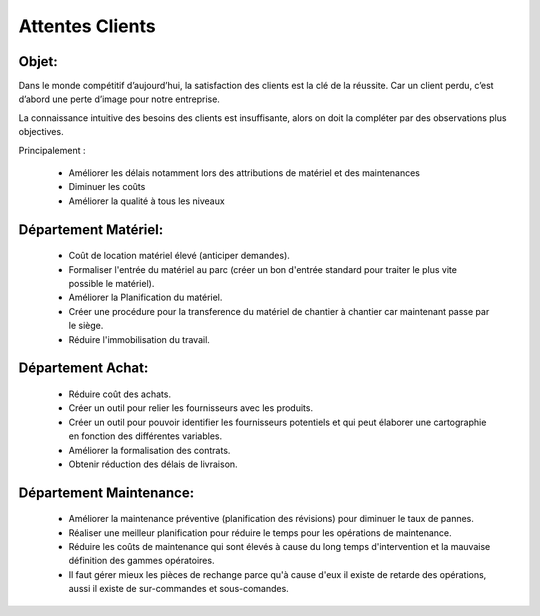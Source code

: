 Attentes Clients
================
Objet:
------

Dans le monde compétitif d’aujourd’hui, la satisfaction des clients est la clé de la réussite. Car un client perdu, c’est d’abord une perte d’image pour notre entreprise. 

La connaissance intuitive des besoins des clients est insuffisante, alors on doit la compléter par des observations plus objectives. 

Principalement :

 - Améliorer les délais notamment lors des attributions de matériel et des maintenances
 - Diminuer les coûts
 - Améliorer la qualité à tous les niveaux

Département Matériel:
---------------------
 - Coût de location matériel élevé (anticiper demandes).
 - Formaliser l'entrée du matériel au parc (créer un bon d'entrée standard pour traiter le plus vite possible le matériel).
 - Améliorer la Planification du matériel.
 - Créer une procédure pour la transference du matériel de chantier à chantier car maintenant passe par le siège.
 - Réduire l'immobilisation du travail.
 
Département Achat:
------------------
 - Réduire coût des achats.
 - Créer un outil pour relier les fournisseurs avec les produits.
 - Créer un outil pour pouvoir identifier les fournisseurs potentiels et qui peut élaborer une cartographie en fonction des différentes variables.
 - Améliorer la formalisation des contrats.
 - Obtenir réduction des délais de livraison.

Département Maintenance:
------------------------
 - Améliorer la maintenance préventive (planification des révisions) pour diminuer le taux de pannes.
 - Réaliser une meilleur planification pour réduire le temps pour les opérations de maintenance.
 - Réduire les coûts de maintenance qui sont élevés à cause du long temps d'intervention et la mauvaise définition des gammes opératoires.
 - Il faut gérer mieux les pièces de rechange parce qu'à cause d'eux il existe de retarde des opérations, aussi il existe de sur-commandes et sous-comandes.